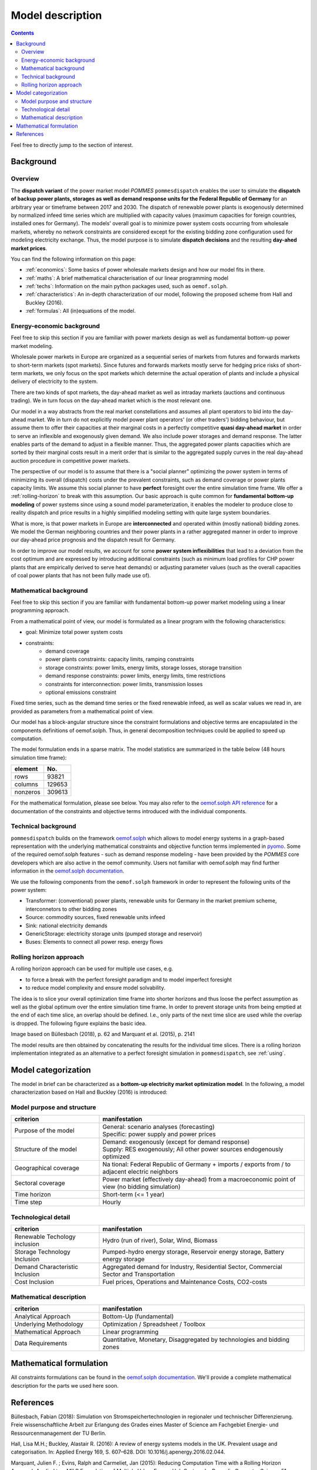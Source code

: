 Model description
=================

.. contents::

Feel free to directly jump to the section of interest.

Background
----------

Overview
++++++++
The **dispatch variant** of the power market model *POMMES* ``pommesdispatch``
enables the user to simulate the **dispatch of backup power plants,
storages as well as demand response units for the Federal Republic of Germany**
for an arbitrary year or timeframe between 2017 and 2030.
The dispatch of renewable power plants is exogenously determined
by normalized infeed time series which are multiplied with capacity values
(maximum capacities for foreign countries, installed ones for Germany).
The models' overall goal is to minimize power system costs
occurring from wholesale markets, whereby no network constraints
are considered except for the existing bidding zone configuration
used for modeling electricity exchange.
Thus, the model purpose is to simulate **dispatch decisions**
and the resulting **day-ahed market prices**.

You can find the following information on this page:

- :ref:`economics`: Some basics of power wholesale markets design and how our model
  fits in there.
- :ref:`maths`: A brief mathematical characterisation of our linear programming
  model
- :ref:`techs`: Information on the main python packages used, such as ``oemof.solph``.
- :ref:`characteristics`: An in-depth characterization of our model, following
  the proposed scheme from Hall and Buckley (2016).
- :ref:`formulas`: All (in)equations of the model.

.. _economics:

Energy-economic background
++++++++++++++++++++++++++
Feel free to skip this section if you are familiar with power markets design
as well as fundamental bottom-up power market modeling.

Wholesale power markets in Europe are organized as a sequential series
of markets from futures and forwards markets to short-term markets (spot markets).
Since futures and forwards markets mostly serve for hedging price risks of short-term
markets, we only focus on the spot markets which determine the actual operation
of plants and include a physical delivery of electricity to the system.

There are two kinds of spot markets, the day-ahead market as well as intraday
markets (auctions and continuous trading). We in turn focus on the day-ahead
market which is the most relevant one.

Our model in a way abstracts from the real market constellations and assumes
all plant operators to bid into the day-ahead market. We in turn do not explicitly
model power plant operators' (or other traders') bidding behaviour, but assume them to offer their
capacities at their marginal costs in a perfectly competitive
**quasi day-ahead market** in order
to serve an inflexible and exogenously given demand. We also include power storages and demand
response. The latter enables parts of the demand to adjust in a flexible manner.
Thus, the aggregated power plants capacities which are sorted by their marginal costs
result in a merit order that is similar to the aggregated supply curves in
the real day-ahead auction procedure in competitive power markets.

The perspective of our model is to assume that there is a "social planner"
optimizing the power system in terms of minimizing its overall (dispatch) costs
under the prevalent constraints, such as demand coverage or power plants capacity limits.
We assume this social planner to have **perfect** foresight over the entire
simulation time frame. We offer a :ref:`rolling-horizon` to break with
this assumption. Our basic approach is quite common
for **fundamental bottom-up modeling** of power systems
since using a sound model parameterization, it enables the modeler
to produce close to reality dispatch and price results in a highly
simplified modeling setting with quite large system boundaries.

What is more, is that power markets in Europe are **interconnected** and operated
within (mostly national) bidding zones. We model the German neighboring countries
and their power plants in a rather aggregated manner in order to improve our
day-ahead price prognosis and the dispatch result for Germany.

In order to improve our model results, we account for some **power system inflexibilities**
that lead to a deviation from the cost optimum and are expressed by introducing
additional constraints (such as minimum load profiles for CHP power plants
that are empirically derived to serve heat demands)
or adjusting parameter values (such as the overall
capacities of coal power plants that has not been fully made use of).

.. _maths:

Mathematical background
+++++++++++++++++++++++
Feel free to skip this section if you are familiar with fundamental
bottom-up power market modeling using a linear programming approach.

From a mathematical point of view, our model is formulated as a linear program
with the following characteristics:

- goal: Minimize total power system costs
- constraints:
    - demand coverage
    - power plants constraints: capacity limits, ramping constraints
    - storage constraints: power limits, energy limits, storage losses, storage transition
    - demand response constraints: power limits, energy limits, time restrictions
    - constraints for interconnection: power limits, transmission losses
    - optional emissions constraint

Fixed time series, such as the demand time series or the fixed renewable infeed,
as well as scalar values we read in, are provided as parameters from a mathematical point of view.

Our model has a block-angular structure since the constraint formulations and
objective terms are encapsulated in the components definitions of oemof.solph.
Thus, in general decomposition techniques could be applied to speed up computation.

The model formulation ends in a sparse matrix. The model statistics are
summarized in the table below (48 hours simulation time frame):

======== =======
element  No.
======== =======
rows     93821
columns  129653
nonzeros 309613
======== =======

For the mathematical formulation, please see below.
You may also refer to the
`oemof.solph API reference <https://oemof-solph.readthedocs.io/en/latest/reference/oemof.solph.html>`_
for a documentation of the constraints and objective terms introduced
with the individual components.

.. _techs:

Technical background
++++++++++++++++++++
``pommesdispatch`` builds on the framework `oemof.solph <https://github.com/oemof/oemof-solph>`_
which allows to model energy systems in a graph-based representation
with the underlying mathematical constraints and objective function terms
implemented in `pyomo <https://pyomo.readthedocs.io/en/stable/>`_.
Some of the required oemof.solph features - such as demand response modeling -
have been provided by the *POMMES* core developers which are also active in
the oemof community.
Users not familiar with oemof.solph may find further information
in the `oemof.solph documentation <https://oemof-solph.readthedocs.io/en/latest/readme.html>`_.

We use the following components from the ``oemof.solph`` framework in order
to represent the following units of the power system:

- Transformer: (conventional) power plants, renewable units for Germany in the
  market premium scheme, interconnetors to other bidding zones
- Source: commodity sources, fixed renewable units infeed
- Sink: national electricity demands
- GenericStorage: electricity storage units (pumped storage and reservoir)
- Buses: Elements to connect all power resp. energy flows

.. _rolling-horizon:

Rolling horizon approach
++++++++++++++++++++++++

A rolling horizon approach can be used for multiple use cases, e.g.

- to force a break with the perfect foresight paradigm and to model imperfect
  foresight
- to reduce model complexity and ensure model solvability.

The idea is to slice your overall optimization time frame
into shorter horizons and thus loose the perfect assumption as well as the
global optimum over the entire simulation time frame. In order to prevent
storage units from being emptied at the end of each time slice, an overlap
should be defined. I.e., only parts of the next time slice are used while the
overlap is dropped. The following figure explains the basic idea.

.. image:: figs/rolling_horizon.png

Image based on Büllesbach (2018), p. 62 and Marquant et al. (2015), p. 2141

The model results are then obtained by concatenating the results for the individual
time slices. There is a rolling horizon implementation integrated as an
alternative to a perfect foresight simulation in ``pommesdispatch``, see
:ref:`using`.

.. _characteristics:

Model categorization
--------------------
The model in brief can be characterized as a **bottom-up electricity market optimization model**.
In the following, a model characterization based on Hall and Buckley (2016) is introduced:

Model purpose and structure
+++++++++++++++++++++++++++

.. csv-table::
    :widths: 30 70
    :header: "**criterion**", "**manifestation**"

    "Purpose of the model", "| General: scenario analyses (forecasting)
    | Specific: power supply and power prices"
    "Structure of the model", "| Demand: exogenously (except for demand response)
    | Supply: RES exogenously; All other power sources endogenously optimized"
    "Geographical coverage", "Na tional: Federal Republic of Germany + imports / exports from / to adjacent electric neighbors"
    "Sectoral coverage", "Power market (effectively day-ahead) from a macroeconomic point of view (no bidding simulation)"
    "Time horizon", "Short-term (<= 1 year)"
    "Time step", "Hourly"

Technological detail
++++++++++++++++++++

.. csv-table::
    :widths: 30 70
    :header: "**criterion**", "**manifestation**"

    "Renewable Techology inclusion", "Hydro (run of river), Solar, Wind, Biomass"
    "Storage Technology Inclusion ", "Pumped-hydro energy storage, Reservoir energy storage, Battery energy storage"
    "Demand Characteristic Inclusion", "Aggregated demand for Industry, Residential Sector, Commercial Sector and Transportation"
    "Cost Inclusion", "Fuel prices, Operations and Maintenance Costs, CO2-costs"

Mathematical description
++++++++++++++++++++++++

.. csv-table::
    :widths: 30 70
    :header: "**criterion**", "**manifestation**"

    "Analytical Approach", "Bottom-Up (fundamental)"
    "Underlying Methodology", "Optimization / Spreadsheet / Toolbox"
    "Mathematical Approach", "Linear programming"
    "Data Requirements", "Quantitative, Monetary, Disaggregated by technologies and bidding zones"

.. _formulas:

Mathematical formulation
------------------------
All constraints formulations can be found in the
`oemof.solph documentation <https://oemof-solph.readthedocs.io/en/latest/reference/oemof.solph.html>`_.
We'll provide a complete mathematical description for the parts we
used here soon.

References
----------
Büllesbach, Fabian (2018): Simulation von Stromspeichertechnologien
in regionaler und technischer Differenzierung.
Freie wissenschaftliche Arbeit zur Erlangung des Grades eines
Master of Science am Fachgebiet Energie- und Ressourcenmanagement der TU Berlin.

Hall, Lisa M.H.; Buckley, Alastair R. (2016):
A review of energy systems models in the UK. Prevalent usage and categorisation.
In: Applied Energy 169, S. 607–628. DOI: 10.1016/j.apenergy.2016.02.044.

Marquant, Julien F. ; Evins, Ralph and Carmeliet, Jan (2015): Reducing
Computation Time with a Rolling Horizon Approach Applied to a MILP Formulation
of Multiple Urban Energy Hub System. In: Procedia Computer Science 51 (2015),
S. 2137–2146. – ISSN 18770509.
